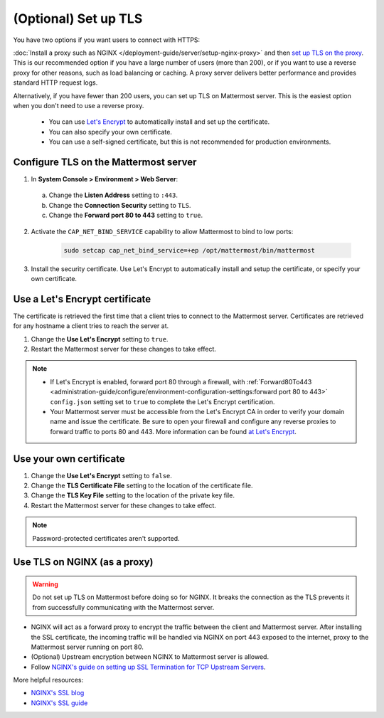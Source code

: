 (Optional) Set up TLS
======================

You have two options if you want users to connect with HTTPS:

:doc:`Install a proxy such as NGINX </deployment-guide/server/setup-nginx-proxy>` and then `set up TLS on the proxy <#Use-TLS-on-NGINX-as-a-proxy>`__. This is our recommended option if you have a large number of users (more than 200), or if you want to use a reverse proxy for other reasons, such as load balancing or caching. A proxy server delivers better performance and provides standard HTTP request logs.

Alternatively, if you have fewer than 200 users, you can set up TLS on Mattermost server. This is the easiest option when you don't need to use a reverse proxy.

  - You can use `Let's Encrypt <https://letsencrypt.org/>`__ to automatically install and set up the certificate.
  - You can also specify your own certificate.
  - You can use a self-signed certificate, but this is not recommended for production environments.

Configure TLS on the Mattermost server
~~~~~~~~~~~~~~~~~~~~~~~~~~~~~~~~~~~~~~

1. In **System Console > Environment > Web Server**:

  a. Change the **Listen Address** setting to ``:443``.
  b. Change the **Connection Security** setting to ``TLS``.
  c. Change the **Forward port 80 to 443** setting to ``true``.

2. Activate the ``CAP_NET_BIND_SERVICE`` capability to allow Mattermost to bind to low ports:

    .. code-block:: sh

       sudo setcap cap_net_bind_service=+ep /opt/mattermost/bin/mattermost

3. Install the security certificate. Use Let's Encrypt to automatically install and setup the certificate, or specify your own certificate.

Use a Let's Encrypt certificate
~~~~~~~~~~~~~~~~~~~~~~~~~~~~~~~~

The certificate is retrieved the first time that a client tries to connect to the Mattermost server. Certificates are retrieved for any hostname a client tries to reach the server at.

1. Change the **Use Let's Encrypt** setting to ``true``.
2. Restart the Mattermost server for these changes to take effect.

.. note::

  - If Let's Encrypt is enabled, forward port 80 through a firewall, with :ref:`Forward80To443 <administration-guide/configure/environment-configuration-settings:forward port 80 to 443>` ``config.json`` setting set to ``true`` to complete the Let's Encrypt certification.
  - Your Mattermost server must be accessible from the Let's Encrypt CA in order to verify your domain name and issue the certificate. Be sure to open your firewall and configure any reverse proxies to forward traffic to ports 80 and 443. More information can be found `at Let's Encrypt <https://letsencrypt.org/how-it-works/>`_.

Use your own certificate
~~~~~~~~~~~~~~~~~~~~~~~~~

1. Change the **Use Let's Encrypt** setting to ``false``.
2. Change the **TLS Certificate File** setting to the location of the certificate file.
3. Change the **TLS Key File** setting to the location of the private key file.
4. Restart the Mattermost server for these changes to take effect.

.. note::

  Password-protected certificates aren't supported.

Use TLS on NGINX (as a proxy)
~~~~~~~~~~~~~~~~~~~~~~~~~~~~~

.. warning::

  Do not set up TLS on Mattermost before doing so for NGINX. It breaks the connection as the TLS prevents it from successfully communicating with the Mattermost server.

- NGINX will act as a forward proxy to encrypt the traffic between the client and Mattermost server. After installing the SSL certificate, the incoming traffic will be handled via NGINX on port 443 exposed to the internet, proxy to the Mattermost server running on port 80.
- (Optional) Upstream encryption between NGINX to Mattermost server is allowed.
- Follow `NGINX's guide on setting up SSL Termination for TCP Upstream Servers <https://docs.nginx.com/nginx/admin-guide/security-controls/terminating-ssl-tcp/>`__.

More helpful resources:

- `NGINX's SSL blog <https://www.f5.com/company/blog/nginx/nginx-ssl/>`_
- `NGINX's SSL guide <https://docs.nginx.com/nginx/admin-guide/security-controls/terminating-ssl-http/>`_
